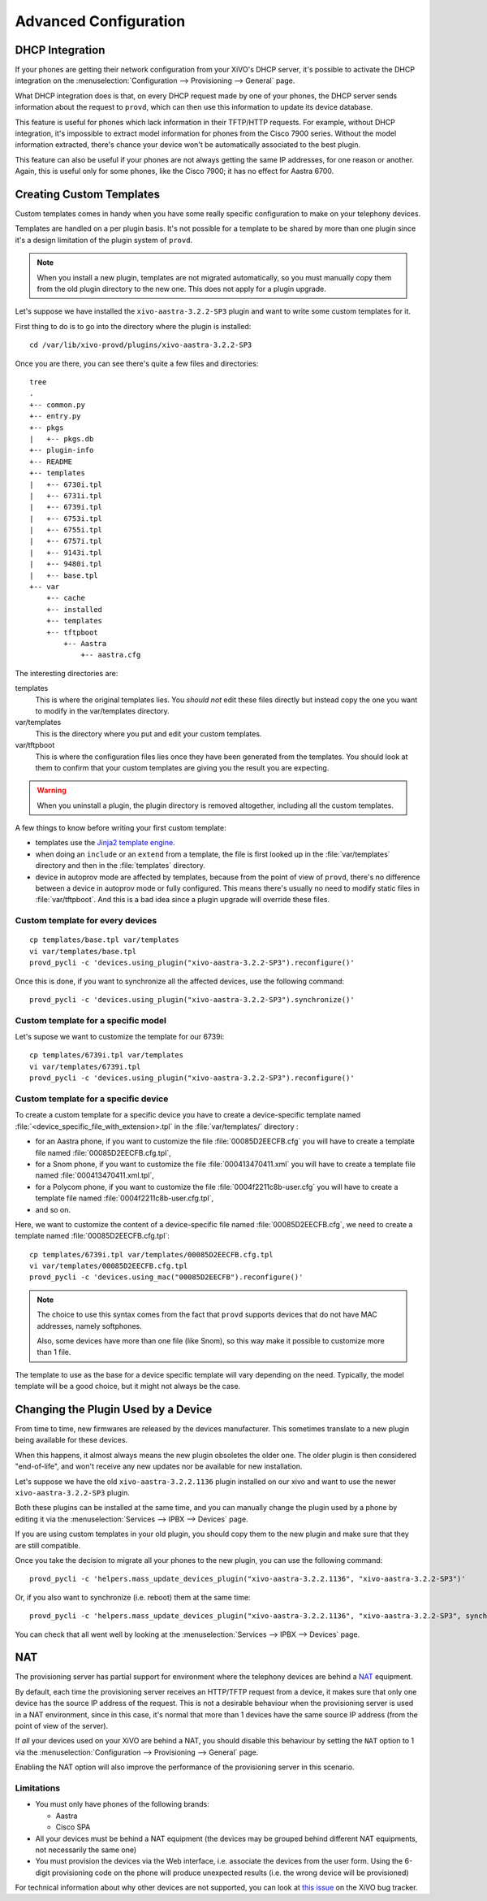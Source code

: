 **********************
Advanced Configuration
**********************

.. _dhcp-integration:

DHCP Integration
================

If your phones are getting their network configuration from your XiVO's DHCP server,
it's possible to activate the DHCP integration on the
:menuselection:`Configuration --> Provisioning --> General` page.

What DHCP integration does is that, on every DHCP request made by one of your
phones, the DHCP server sends information about the request to ``provd``, which
can then use this information to update its device database.

This feature is useful for phones which lack information in their TFTP/HTTP
requests. For example, without DHCP integration, it's impossible to extract
model information for phones from the Cisco 7900 series. Without the model
information extracted, there's chance your device won't be automatically
associated to the best plugin.

This feature can also be useful if your phones are not always getting the same IP
addresses, for one reason or another. Again, this is useful only for some phones,
like the Cisco 7900; it has no effect for Aastra 6700.


Creating Custom Templates
=========================

Custom templates comes in handy when you have some really specific configuration
to make on your telephony devices.

Templates are handled on a per plugin basis. It's not possible for a template to be
shared by more than one plugin since it's a design limitation of the plugin system
of ``provd``.

.. note::
   When you install a new plugin, templates are not migrated automatically, so you must
   manually copy them from the old plugin directory to the new one. This does not apply for a plugin upgrade.

Let's suppose we have installed the ``xivo-aastra-3.2.2-SP3`` plugin and
want to write some custom templates for it.

First thing to do is to go into the directory where the plugin is installed::

   cd /var/lib/xivo-provd/plugins/xivo-aastra-3.2.2-SP3

Once you are there, you can see there's quite a few files and directories::

   tree
   .
   +-- common.py
   +-- entry.py
   +-- pkgs
   |   +-- pkgs.db
   +-- plugin-info
   +-- README
   +-- templates
   |   +-- 6730i.tpl
   |   +-- 6731i.tpl
   |   +-- 6739i.tpl
   |   +-- 6753i.tpl
   |   +-- 6755i.tpl
   |   +-- 6757i.tpl
   |   +-- 9143i.tpl
   |   +-- 9480i.tpl
   |   +-- base.tpl
   +-- var
       +-- cache
       +-- installed
       +-- templates
       +-- tftpboot
           +-- Aastra
               +-- aastra.cfg

The interesting directories are:

templates
   This is where the original templates lies. You *should not* edit these files
   directly but instead copy the one you want to modify in the var/templates directory.

var/templates
   This is the directory where you put and edit your custom templates.

var/tftpboot
   This is where the configuration files lies once they have been generated from the templates.
   You should look at them to confirm that your custom templates are giving you the result you are expecting.

.. warning::
   When you uninstall a plugin, the plugin directory is removed altogether, including all the custom templates.

A few things to know before writing your first custom template:

* templates use the `Jinja2 template engine <http://jinja.pocoo.org/docs/templates/>`_.
* when doing an ``include`` or an ``extend`` from a template, the file is first looked up
  in the :file:`var/templates` directory and then in the :file:`templates` directory.
* device in autoprov mode are affected by templates, because from the point of view
  of ``provd``, there's no difference between a device in autoprov mode or fully configured.
  This means there's usually no need to modify static files in :file:`var/tftpboot`. And this
  is a bad idea since a plugin upgrade will override these files.


Custom template for every devices
---------------------------------

::

   cp templates/base.tpl var/templates
   vi var/templates/base.tpl
   provd_pycli -c 'devices.using_plugin("xivo-aastra-3.2.2-SP3").reconfigure()'

Once this is done, if you want to synchronize all the affected devices, use the following command::

    provd_pycli -c 'devices.using_plugin("xivo-aastra-3.2.2-SP3").synchronize()'


Custom template for a specific model
------------------------------------

Let's supose we want to customize the template for our 6739i::

   cp templates/6739i.tpl var/templates
   vi var/templates/6739i.tpl
   provd_pycli -c 'devices.using_plugin("xivo-aastra-3.2.2-SP3").reconfigure()'


Custom template for a specific device
-------------------------------------

To create a custom template for a specific device you have to create a device-specific template
named :file:`<device_specific_file_with_extension>.tpl` in the :file:`var/templates/` directory :

* for an Aastra phone, if you want to customize the file :file:`00085D2EECFB.cfg` you will have
  to create a template file named :file:`00085D2EECFB.cfg.tpl`,
* for a Snom phone, if you want to customize the file :file:`000413470411.xml` you will have
  to create a template file named :file:`000413470411.xml.tpl`,
* for a Polycom phone, if you want to customize the file :file:`0004f2211c8b-user.cfg` you will have
  to create a template file named :file:`0004f2211c8b-user.cfg.tpl`,
* and so on.

Here, we want to customize the content of a device-specific file named :file:`00085D2EECFB.cfg`,
we need to create a template named :file:`00085D2EECFB.cfg.tpl`::

   cp templates/6739i.tpl var/templates/00085D2EECFB.cfg.tpl
   vi var/templates/00085D2EECFB.cfg.tpl
   provd_pycli -c 'devices.using_mac("00085D2EECFB").reconfigure()'

.. note::
   The choice to use this syntax comes from the fact that ``provd`` supports devices that do not have MAC addresses,
   namely softphones.

   Also, some devices have more than one file (like Snom), so this way make
   it possible to customize more than 1 file.

The template to use as the base for a device specific template will vary depending on the need.
Typically, the model template will be a good choice, but it might not always be the case.


Changing the Plugin Used by a Device
====================================

From time to time, new firmwares are released by the devices manufacturer.
This sometimes translate to a new plugin being available for these devices.

When this happens, it almost always means the new plugin obsoletes the older one.
The older plugin is then considered "end-of-life", and won't receive any new updates
nor be available for new installation.

Let's suppose we have the old ``xivo-aastra-3.2.2.1136`` plugin installed on our
xivo and want to use the newer ``xivo-aastra-3.2.2-SP3`` plugin.

Both these plugins can be installed at the same time, and you can manually change
the plugin used by a phone by editing it via the :menuselection:`Services --> IPBX --> Devices`
page.

If you are using custom templates in your old plugin, you should copy
them to the new plugin and make sure that they are still compatible.

Once you take the decision to migrate all your phones to the new plugin, you can
use the following command::

   provd_pycli -c 'helpers.mass_update_devices_plugin("xivo-aastra-3.2.2.1136", "xivo-aastra-3.2.2-SP3")'

Or, if you also want to synchronize (i.e. reboot) them at the same time::

   provd_pycli -c 'helpers.mass_update_devices_plugin("xivo-aastra-3.2.2.1136", "xivo-aastra-3.2.2-SP3", synchronize=True)'

You can check that all went well by looking at the :menuselection:`Services --> IPBX --> Devices`
page.


NAT
===

The provisioning server has partial support for environment where the telephony devices are behind a
`NAT`_ equipment.

.. _NAT: http://en.wikipedia.org/wiki/NAT

By default, each time the provisioning server receives an HTTP/TFTP request from a device, it makes
sure that only one device has the source IP address of the request. This is not a desirable
behaviour when the provisioning server is used in a NAT environment, since in this case, it's normal
that more than 1 devices have the same source IP address (from the point of view of the server).

If *all* your devices used on your XiVO are behind a NAT, you should disable this behaviour by
setting the ``NAT`` option to 1 via the :menuselection:`Configuration --> Provisioning --> General`
page.

Enabling the NAT option will also improve the performance of the provisioning server in this scenario.

Limitations
-----------

* You must only have phones of the following brands:

  * Aastra
  * Cisco SPA

* All your devices must be behind a NAT equipment (the devices may be grouped behind different NAT
  equipments, not necessarily the same one)
* You must provision the devices via the Web interface, i.e. associate the devices from the user
  form. Using the 6-digit provisioning code on the phone will produce unexpected results (i.e. the
  wrong device will be provisioned)

For technical information about why other devices are not supported, you can look at `this issue
<https://projects.xivo.io/issues/5107>`_  on the XiVO bug tracker.

